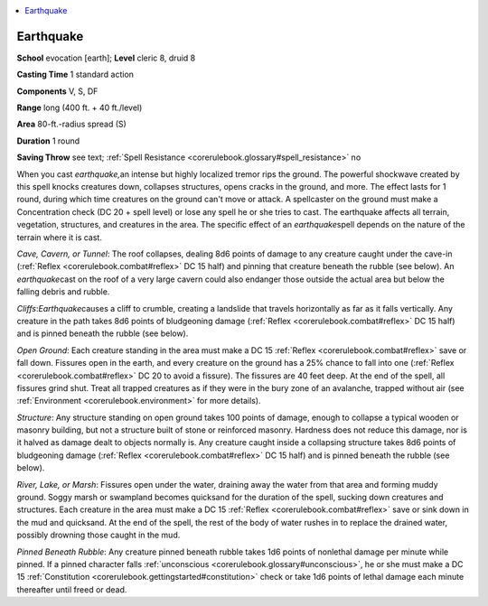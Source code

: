 
.. _`corerulebook.spells.earthquake`:

.. contents:: \ 

.. _`corerulebook.spells.earthquake#earthquake`:

Earthquake
===========

\ **School**\  evocation [earth]; \ **Level**\  cleric 8, druid 8

\ **Casting Time**\  1 standard action

\ **Components**\  V, S, DF

\ **Range**\  long (400 ft. + 40 ft./level)

\ **Area**\  80-ft.-radius spread (S)

\ **Duration**\  1 round

\ **Saving Throw**\  see text; :ref:`Spell Resistance <corerulebook.glossary#spell_resistance>`\  no

When you cast \ *earthquake,*\ an intense but highly localized tremor rips the ground. The powerful shockwave created by this spell knocks creatures down, collapses structures, opens cracks in the ground, and more. The effect lasts for 1 round, during which time creatures on the ground can't move or attack. A spellcaster on the ground must make a Concentration check (DC 20 + spell level) or lose any spell he or she tries to cast. The earthquake affects all terrain, vegetation, structures, and creatures in the area. The specific effect of an \ *earthquake*\ spell depends on the nature of the terrain where it is cast.

\ *Cave, Cavern, or Tunnel*\ : The roof collapses, dealing 8d6 points of damage to any creature caught under the cave-in (:ref:`Reflex <corerulebook.combat#reflex>`\  DC 15 half) and pinning that creature beneath the rubble (see below). An \ *earthquake*\ cast on the roof of a very large cavern could also endanger those outside the actual area but below the falling debris and rubble.

\ *Cliffs*\ :\ *Earthquake*\ causes a cliff to crumble, creating a landslide that travels horizontally as far as it falls vertically. Any creature in the path takes 8d6 points of bludgeoning damage (:ref:`Reflex <corerulebook.combat#reflex>`\  DC 15 half) and is pinned beneath the rubble (see below).

\ *Open Ground*\ : Each creature standing in the area must make a DC 15 :ref:`Reflex <corerulebook.combat#reflex>`\  save or fall down. Fissures open in the earth, and every creature on the ground has a 25% chance to fall into one (:ref:`Reflex <corerulebook.combat#reflex>`\  DC 20 to avoid a fissure). The fissures are 40 feet deep. At the end of the spell, all fissures grind shut. Treat all trapped creatures as if they were in the bury zone of an avalanche, trapped without air (see :ref:`Environment <corerulebook.environment>`\  for more details).

\ *Structure*\ : Any structure standing on open ground takes 100 points of damage, enough to collapse a typical wooden or masonry building, but not a structure built of stone or reinforced masonry. Hardness does not reduce this damage, nor is it halved as damage dealt to objects normally is. Any creature caught inside a collapsing structure takes 8d6 points of bludgeoning damage (:ref:`Reflex <corerulebook.combat#reflex>`\  DC 15 half) and is pinned beneath the rubble (see below).

\ *River, Lake, or Marsh*\ : Fissures open under the water, draining away the water from that area and forming muddy ground. Soggy marsh or swampland becomes quicksand for the duration of the spell, sucking down creatures and structures. Each creature in the area must make a DC 15 :ref:`Reflex <corerulebook.combat#reflex>`\  save or sink down in the mud and quicksand. At the end of the spell, the rest of the body of water rushes in to replace the drained water, possibly drowning those caught in the mud.

\ *Pinned Beneath Rubble*\ : Any creature pinned beneath rubble takes 1d6 points of nonlethal damage per minute while pinned. If a pinned character falls :ref:`unconscious <corerulebook.glossary#unconscious>`\ , he or she must make a DC 15 :ref:`Constitution <corerulebook.gettingstarted#constitution>`\  check or take 1d6 points of lethal damage each minute thereafter until freed or dead.

